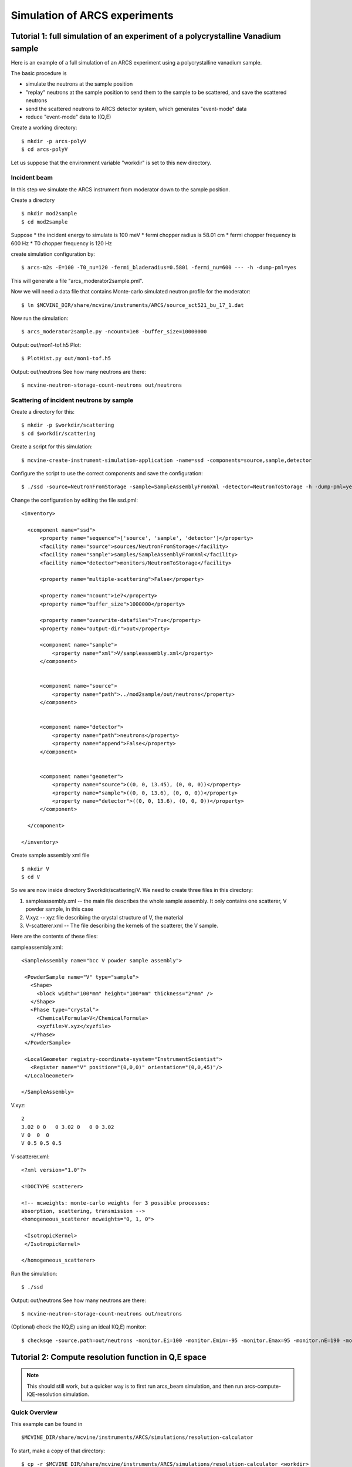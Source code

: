 .. _tutorials-arcs:

Simulation of ARCS experiments
==============================

Tutorial 1: full simulation of an experiment of a polycrystalline Vanadium sample
---------------------------------------------------------------------------------

Here is an example of a full simulation of an ARCS experiment 
using a polycrystalline vanadium sample.

The basic procedure is

* simulate the neutrons at the sample position
* "replay" neutrons at the sample position to send them to the sample to be scattered, and save the scattered neutrons
* send the scattered neutrons to ARCS detector system, which generates "event-mode" data 
* reduce "event-mode" data to I(Q,E)

Create a working directory::

  $ mkdir -p arcs-polyV
  $ cd arcs-polyV

Let us suppose that the environment variable "workdir" is set to this new
directory.

Incident beam
"""""""""""""
In this step we simulate the ARCS instrument from moderator
down to the sample position.

Create a directory ::

 $ mkdir mod2sample
 $ cd mod2sample

Suppose
* the incident energy to simulate is 100 meV
* fermi chopper radius is 58.01 cm
* fermi chopper frequency is 600 Hz
* T0 chopper frequency is 120 Hz

create simulation configuration by::

 $ arcs-m2s -E=100 -T0_nu=120 -fermi_bladeradius=0.5801 -fermi_nu=600 --- -h -dump-pml=yes

This will generate a file "arcs_moderator2sample.pml".

Now we will need a data file that contains Monte-carlo simulated
neutron profile for the moderator::

 $ ln $MCVINE_DIR/share/mcvine/instruments/ARCS/source_sct521_bu_17_1.dat

Now run the simulation::
 
 $ arcs_moderator2sample.py -ncount=1e8 -buffer_size=10000000

Output: out/mon1-tof.h5
Plot::
 
 $ PlotHist.py out/mon1-tof.h5

Output: out/neutrons
See how many neutrons are there::

 $ mcvine-neutron-storage-count-neutrons out/neutrons

Scattering of incident neutrons by sample
"""""""""""""""""""""""""""""""""""""""""
Create a directory for this::
 
 $ mkdir -p $workdir/scattering
 $ cd $workdir/scattering

Create a script for this simulation::

 $ mcvine-create-instrument-simulation-application -name=ssd -components=source,sample,detector 

Configure the script to use the correct components and save the configuration::

 $ ./ssd -source=NeutronFromStorage -sample=SampleAssemblyFromXml -detector=NeutronToStorage -h -dump-pml=yes

Change the configuration by editing the file ssd.pml::

  <inventory>
  
    <component name="ssd">
        <property name="sequence">['source', 'sample', 'detector']</property>
        <facility name="source">sources/NeutronFromStorage</facility>
        <facility name="sample">samples/SampleAssemblyFromXml</facility>
        <facility name="detector">monitors/NeutronToStorage</facility>
  
        <property name="multiple-scattering">False</property>
  
        <property name="ncount">1e7</property>
        <property name="buffer_size">1000000</property>
  
        <property name="overwrite-datafiles">True</property>
        <property name="output-dir">out</property>
  
        <component name="sample">
            <property name="xml">V/sampleassembly.xml</property>
        </component>
  
  
        <component name="source">
            <property name="path">../mod2sample/out/neutrons</property>
        </component>
  
  
        <component name="detector">
            <property name="path">neutrons</property>
            <property name="append">False</property>
        </component>
  
  
        <component name="geometer">
            <property name="source">((0, 0, 13.45), (0, 0, 0))</property>
            <property name="sample">((0, 0, 13.6), (0, 0, 0))</property>
            <property name="detector">((0, 0, 13.6), (0, 0, 0))</property>
        </component>
  
    </component>
  
  </inventory>


Create sample assembly xml file ::

  $ mkdir V
  $ cd V

So we are now inside directory $workdir/scattering/V.
We need to create three files in this directory:

1. sampleassembly.xml -- the main file describes the whole sample assembly. It only contains one scatterer, V powder sample, in this case
2. V.xyz -- xyz file describing the crystal structure of V, the material
3. V-scatterer.xml  -- The file describing the kernels of the scatterer, the V sample.

Here are the contents of these files:

sampleassembly.xml::

 <SampleAssembly name="bcc V powder sample assembly">
  
  <PowderSample name="V" type="sample">
    <Shape>
      <block width="100*mm" height="100*mm" thickness="2*mm" />
    </Shape>
    <Phase type="crystal">
      <ChemicalFormula>V</ChemicalFormula>
      <xyzfile>V.xyz</xyzfile>
    </Phase>
  </PowderSample>
  
  <LocalGeometer registry-coordinate-system="InstrumentScientist">
    <Register name="V" position="(0,0,0)" orientation="(0,0,45)"/>
  </LocalGeometer>
 
 </SampleAssembly>


V.xyz::

 2
 3.02 0 0   0 3.02 0   0 0 3.02
 V 0  0  0
 V 0.5 0.5 0.5

V-scatterer.xml::

 <?xml version="1.0"?>
 
 <!DOCTYPE scatterer>
 
 <!-- mcweights: monte-carlo weights for 3 possible processes: 
 absorption, scattering, transmission -->
 <homogeneous_scatterer mcweights="0, 1, 0">
  
  <IsotropicKernel>
  </IsotropicKernel>
 
 </homogeneous_scatterer>

Run the simulation::

  $ ./ssd

Output: out/neutrons
See how many neutrons are there::

 $ mcvine-neutron-storage-count-neutrons out/neutrons


(Optional) check the I(Q,E) using an ideal I(Q,E) monitor::

 $ checksqe -source.path=out/neutrons -monitor.Ei=100 -monitor.Emin=-95 -monitor.Emax=95 -monitor.nE=190 -monitor.Qmin=0 -monitor.Qmax=13 -monitor.nQ=130


Tutorial 2: Compute resolution function in Q,E space
----------------------------------------------------

.. note::
 This should still work, but a quicker way is to first run arcs_beam
 simulation, and then run arcs-compute-IQE-resolution simulation.

Quick Overview
""""""""""""""

This example can be found in ::

 $MCVINE_DIR/share/mcvine/instruments/ARCS/simulations/resolution-calculator

To start, make a copy of that directory::

 $ cp -r $MCVINE_DIR/share/mcvine/instruments/ARCS/simulations/resolution-calculator <workdir>

Now cd into it::

 $ cd <workdir>

To run a moderator...sample simulation, cd into mod2sample::

 $ cd mod2sample

Take a look at the "run" script and modify it according to your needs,
and run it::

 $ ./run

After the simulation, you can find results in directories "out" and 
"out-analyzer". For example::

 $ PlotHist.py out-analyzer/ienergy.h5

.. figure:: images/ARCS/I_E.png
   :width: 50%

Next, go to the "QE" directory::

 $ cd ../QE

In this directory you can calculate resolution function for a
particular Q,E pair of your choice. To do that, take a look
at the "run" script and modify it to your needs, and run it::

 $ ./run

You should see a I(Q,E) plot after the simulation is done.

.. figure:: images/ARCS/qeres-q10-e100.png
   :width: 50%


More details
""""""""""""

mod2sample
''''''''''
This directory runs the simulation of neutrons 
emitting from the moderator, going down the stream through
guides and choppers, until they arrive just before the
sample position.

The run script reads::

  python run.py  \
    -Ei=700 \
    -ncount=1e7 \
    -nodes=5 \
    -moderator_erange=660,770 \
    -fermichopper=700-0.5-AST \
    -fermi_nu=600 \
    -T0_nu=120 \
    -emission_time=-1 \
    -dry_run=off


where

- Ei: nominal incident neutron energy
- ncount: # of Monte Carlo samples
- nodes: # of nodes
- fermichopper: choice of Fermi chopper


QE
'''

In this directory, the neutrons simulated at sample position
in mod2sample are sent to a sample with delta function like
scattering kernel at the Q,E given by the user.
The scattered neutrons are intercepted by virtual ARCS 
detector system and that generates events to be stored
in an event-mode data file.
The data file is then reduced to I(Q,E).

The run script reads::

  python run.py \
    -ncount=1e6 \
    -nodes=2 \
    -Ei=700 \
    -Q=10 \
    -dQ=1 \
    -E=100 \
    -dE=20 \
    -mod2sample=../mod2sample \


where

- ncount: # of Monte Carlo samples
- nodes: # of nodes
- Ei: nominal incident energy
- Q, E: desired momentum and energy transfer
- dQ, dE: the momentum and energy ranges in which the
  reduced I(Q,E) will be
- mod2sample: the path to the directory where mod2sample simulation
  were run


Commands
--------

.. _arcs_beam:

arcs_beam
"""""""""

Compute neutrons at the sample position of ARCS beam.
The neutrons computed will be saved in a file, which
can be reused to simulate sample scattering.
So make sure to keep those neutron files somewhere,
and usually you don't want to delete them.

Run ::

 $ arcs_beam -h

to find help

.. _arcs-iqeres:

arcs-compute-IQE-resolution
"""""""""""""""""""""""""""

Compute I(Q,E) resolution function.

To run this simulation, you will need to compute neutrons at
sample position for ARCS. This can be done by running
the :ref:`arcs_beam <arcs_beam>` command.


Example command::

 $ arcs-compute-IQE-resolution --ncount=1e7 --nodes=10 --Ei=100 --Q=6  --E=20 --dQ=2 --dE=10 --mod2sample=/path/to/mod2sample

* ncount: Monte Carlo counts
* nodes: number of nodes
* Ei: nominal incident energy (meV)
* Q, E: momentum and energy transfer at which the resolution is calculated
* dQ, dE: range of momentum and energy transfer in which the resolution function is computed
* mod2sample: the path in which the moderator-to-sample simulation was performed.



arcs-neutrons2nxs
"""""""""""""""""

Convert scattered neutrons into nexus data file.

::

 $ arcs-neutrons2nxs --neutrons=<neutron-file> --nxs=<nexus-output-file> --workdir=<temporary-working-dir>

* neutrons: input neutron file. This file must be generated from a mcvine simulation of 
  sample-scattered neutrons
* nxs: output nexus data file. default: arcs-sim.nxs
* workdir: temporary working dir. default: work



